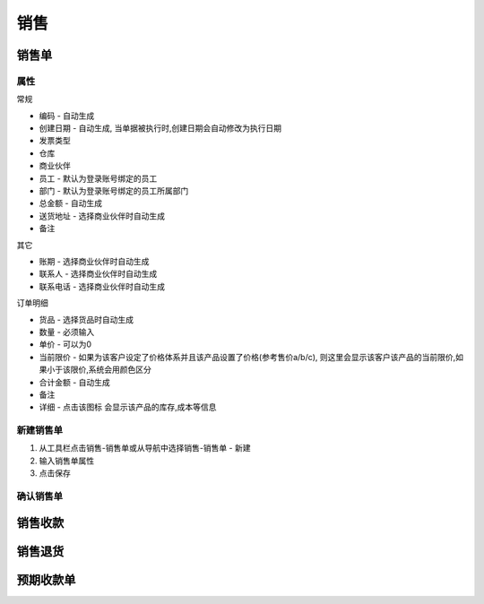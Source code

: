 销售
-------------------


销售单
=====================

属性
^^^^^^^^^^^^^^^^^^
常规

* 编码 - 自动生成
* 创建日期 - 自动生成, 当单据被执行时,创建日期会自动修改为执行日期
* 发票类型 
* 仓库
* 商业伙伴
* 员工 - 默认为登录账号绑定的员工
* 部门 - 默认为登录账号绑定的员工所属部门
* 总金额 - 自动生成
* 送货地址  - 选择商业伙伴时自动生成
* 备注

其它

* 账期 - 选择商业伙伴时自动生成
* 联系人 - 选择商业伙伴时自动生成
* 联系电话 - 选择商业伙伴时自动生成

订单明细

* 货品 - 选择货品时自动生成
* 数量 - 必须输入
* 单价 - 可以为0
* 当前限价 - 如果为该客户设定了价格体系并且该产品设置了价格(参考售价a/b/c), 则这里会显示该客户该产品的当前限价,如果小于该限价,系统会用颜色区分
* 合计金额 - 自动生成
* 备注 
* 详细 - 点击该图标 会显示该产品的库存,成本等信息



新建销售单
^^^^^^^^^^^^^^^^^^^^

1. 从工具栏点击销售-销售单或从导航中选择销售-销售单 - 新建
2. 输入销售单属性
3. 点击保存

确认销售单
^^^^^^^^^^^^^^^^^^^^^^^^






销售收款
=====================

销售退货
=====================

预期收款单
========================

